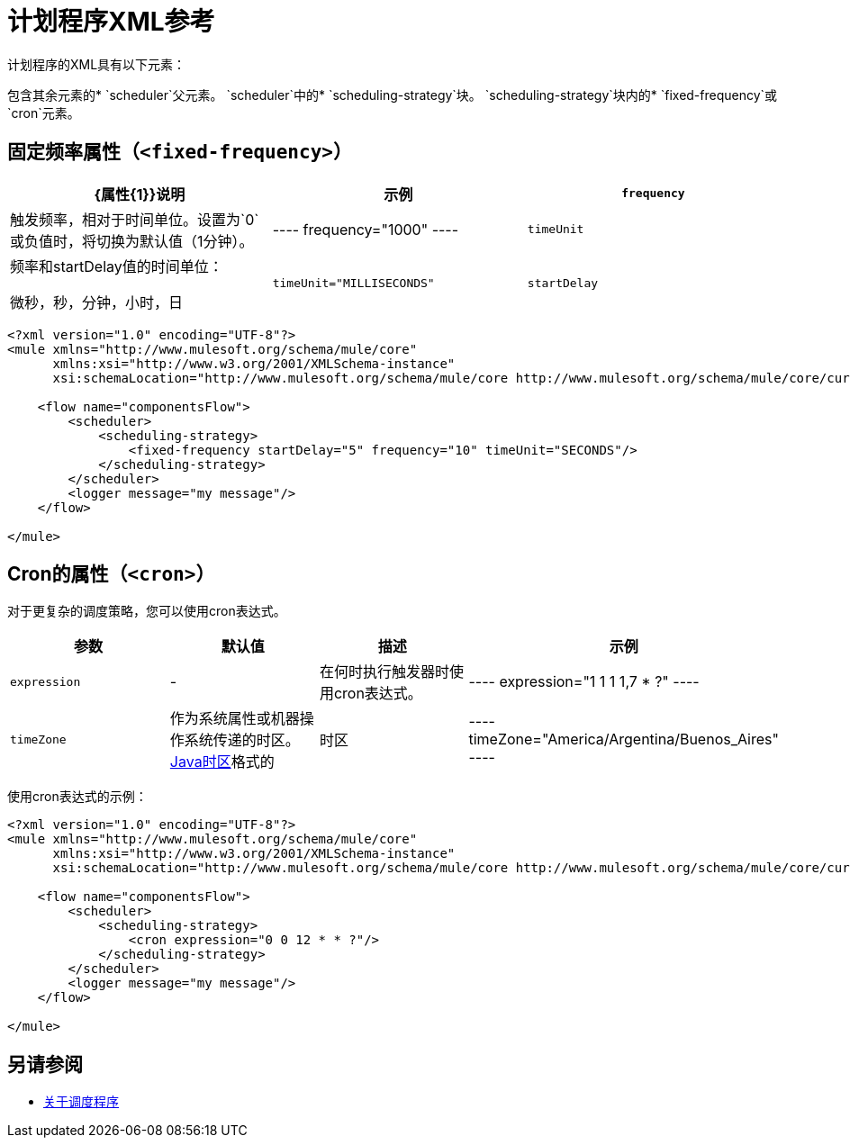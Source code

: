 = 计划程序XML参考


计划程序的XML具有以下元素：

包含其余元素的*  `scheduler`父元素。
`scheduler`中的*  `scheduling-strategy`块。
`scheduling-strategy`块内的*  `fixed-frequency`或`cron`元素。

== 固定频率属性（`<fixed-frequency>`）

[%header,cols="34,33,33"]
|===
| {属性{1}}说明 |示例
| `frequency`
|触发频率，相对于时间单位。设置为`0`或负值时，将切换为默认值（1分钟）。
|
----
frequency="1000"
----

|  `timeUnit`
| 频率和startDelay值的时间单位：

微秒，秒，分钟，小时，日
|  `timeUnit="MILLISECONDS"`

|  `startDelay`
| 第一次触发流程时，Mule将调度程序的第一次执行延迟一段特定的时间。这段时间以与频率相同的时间单位表示。
|  `startDelay="0"`
|===

[source, xml, linenums]
----
<?xml version="1.0" encoding="UTF-8"?>
<mule xmlns="http://www.mulesoft.org/schema/mule/core"
      xmlns:xsi="http://www.w3.org/2001/XMLSchema-instance"
      xsi:schemaLocation="http://www.mulesoft.org/schema/mule/core http://www.mulesoft.org/schema/mule/core/current/mule.xsd">

    <flow name="componentsFlow">
        <scheduler>
            <scheduling-strategy>
                <fixed-frequency startDelay="5" frequency="10" timeUnit="SECONDS"/>
            </scheduling-strategy>
        </scheduler>
        <logger message="my message"/>
    </flow>

</mule>
----

==  Cron的属性（`<cron>`）

对于更复杂的调度策略，您可以使用cron表达式。

[%header,cols="4*"]
|===
|参数 |默认值 |描述 |示例
|  `expression`
|   - 
| 在何时执行触发器时使用cron表达式。
|
----
expression="1 1 1 1,7 * ?"
----

|  `timeZone`
| 作为系统属性或机器操作系统传递的时区。
link:https://docs.oracle.com/javase/7/docs/api/java/util/TimeZone.html[Java时区]格式的| 时区
|
----
timeZone="America/Argentina/Buenos_Aires"
----
|===

使用cron表达式的示例：

[source, xml, linenums]
----
<?xml version="1.0" encoding="UTF-8"?>
<mule xmlns="http://www.mulesoft.org/schema/mule/core"
      xmlns:xsi="http://www.w3.org/2001/XMLSchema-instance"
      xsi:schemaLocation="http://www.mulesoft.org/schema/mule/core http://www.mulesoft.org/schema/mule/core/current/mule.xsd">

    <flow name="componentsFlow">
        <scheduler>
            <scheduling-strategy>
                <cron expression="0 0 12 * * ?"/>
            </scheduling-strategy>
        </scheduler>
        <logger message="my message"/>
    </flow>

</mule>
----

== 另请参阅

*  link:scheduler-concept[关于调度程序]
